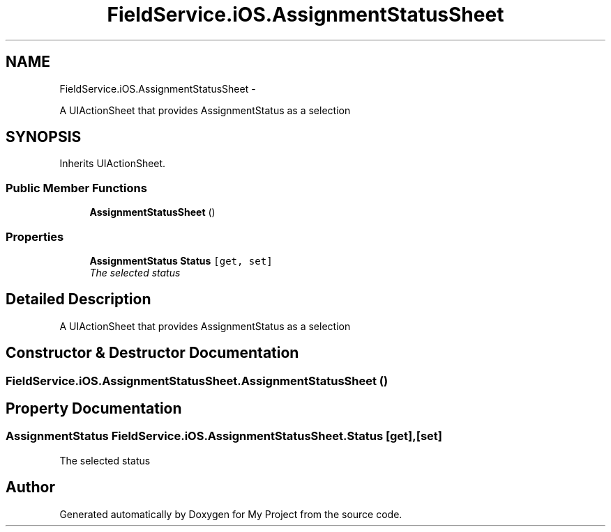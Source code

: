.TH "FieldService.iOS.AssignmentStatusSheet" 3 "Tue Jul 1 2014" "My Project" \" -*- nroff -*-
.ad l
.nh
.SH NAME
FieldService.iOS.AssignmentStatusSheet \- 
.PP
A UIActionSheet that provides AssignmentStatus as a selection  

.SH SYNOPSIS
.br
.PP
.PP
Inherits UIActionSheet\&.
.SS "Public Member Functions"

.in +1c
.ti -1c
.RI "\fBAssignmentStatusSheet\fP ()"
.br
.in -1c
.SS "Properties"

.in +1c
.ti -1c
.RI "\fBAssignmentStatus\fP \fBStatus\fP\fC [get, set]\fP"
.br
.RI "\fIThe selected status \fP"
.in -1c
.SH "Detailed Description"
.PP 
A UIActionSheet that provides AssignmentStatus as a selection 


.SH "Constructor & Destructor Documentation"
.PP 
.SS "FieldService\&.iOS\&.AssignmentStatusSheet\&.AssignmentStatusSheet ()"

.SH "Property Documentation"
.PP 
.SS "\fBAssignmentStatus\fP FieldService\&.iOS\&.AssignmentStatusSheet\&.Status\fC [get]\fP, \fC [set]\fP"

.PP
The selected status 

.SH "Author"
.PP 
Generated automatically by Doxygen for My Project from the source code\&.
